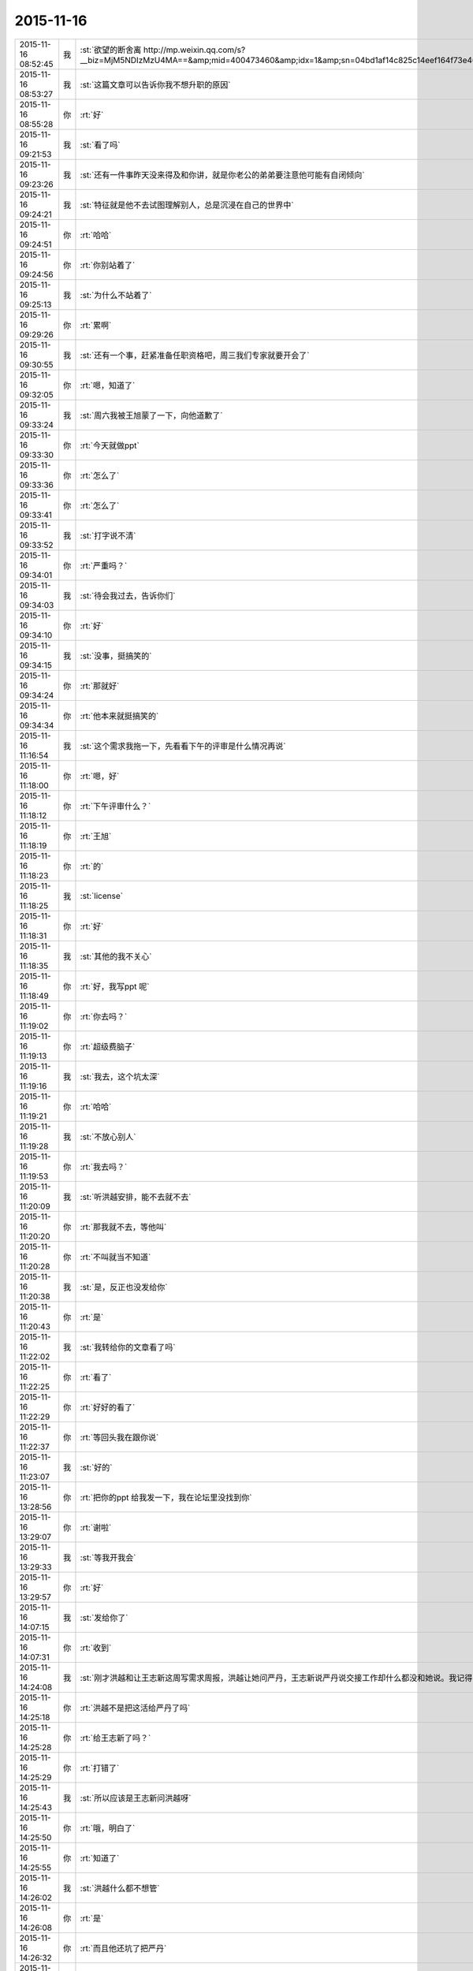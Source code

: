 2015-11-16
-------------

.. csv-table::
   :widths: 25, 1, 60

   2015-11-16 08:52:45,我,:st:`欲望的断舍离 http://mp.weixin.qq.com/s?__biz=MjM5NDIzMzU4MA==&amp;mid=400473460&amp;idx=1&amp;sn=04bd1af14c825c14eef164f73e4660dd&amp;scene=1&amp;srcid=1116aIlgnvZlhr6RDL2gd4zJ#rd`
   2015-11-16 08:53:27,我,:st:`这篇文章可以告诉你我不想升职的原因`
   2015-11-16 08:55:28,你,:rt:`好`
   2015-11-16 09:21:53,我,:st:`看了吗`
   2015-11-16 09:23:26,我,:st:`还有一件事昨天没来得及和你讲，就是你老公的弟弟要注意他可能有自闭倾向`
   2015-11-16 09:24:21,我,:st:`特征就是他不去试图理解别人，总是沉浸在自己的世界中`
   2015-11-16 09:24:51,你,:rt:`哈哈`
   2015-11-16 09:24:56,你,:rt:`你别站着了`
   2015-11-16 09:25:13,我,:st:`为什么不站着了`
   2015-11-16 09:29:26,你,:rt:`累啊`
   2015-11-16 09:30:55,我,:st:`还有一个事，赶紧准备任职资格吧，周三我们专家就要开会了`
   2015-11-16 09:32:05,你,:rt:`嗯，知道了`
   2015-11-16 09:33:24,我,:st:`周六我被王旭蒙了一下，向他道歉了`
   2015-11-16 09:33:30,你,:rt:`今天就做ppt`
   2015-11-16 09:33:36,你,:rt:`怎么了`
   2015-11-16 09:33:41,你,:rt:`怎么了`
   2015-11-16 09:33:52,我,:st:`打字说不清`
   2015-11-16 09:34:01,你,:rt:`严重吗？`
   2015-11-16 09:34:03,我,:st:`待会我过去，告诉你们`
   2015-11-16 09:34:10,你,:rt:`好`
   2015-11-16 09:34:15,我,:st:`没事，挺搞笑的`
   2015-11-16 09:34:24,你,:rt:`那就好`
   2015-11-16 09:34:34,你,:rt:`他本来就挺搞笑的`
   2015-11-16 11:16:54,我,:st:`这个需求我拖一下，先看看下午的评审是什么情况再说`
   2015-11-16 11:18:00,你,:rt:`嗯，好`
   2015-11-16 11:18:12,你,:rt:`下午评审什么？`
   2015-11-16 11:18:19,你,:rt:`王旭`
   2015-11-16 11:18:23,你,:rt:`的`
   2015-11-16 11:18:25,我,:st:`license`
   2015-11-16 11:18:31,你,:rt:`好`
   2015-11-16 11:18:35,我,:st:`其他的我不关心`
   2015-11-16 11:18:49,你,:rt:`好，我写ppt 呢`
   2015-11-16 11:19:02,你,:rt:`你去吗？`
   2015-11-16 11:19:13,你,:rt:`超级费脑子`
   2015-11-16 11:19:16,我,:st:`我去，这个坑太深`
   2015-11-16 11:19:21,你,:rt:`哈哈`
   2015-11-16 11:19:28,我,:st:`不放心别人`
   2015-11-16 11:19:53,你,:rt:`我去吗？`
   2015-11-16 11:20:09,我,:st:`听洪越安排，能不去就不去`
   2015-11-16 11:20:20,你,:rt:`那我就不去，等他叫`
   2015-11-16 11:20:28,你,:rt:`不叫就当不知道`
   2015-11-16 11:20:38,我,:st:`是，反正也没发给你`
   2015-11-16 11:20:43,你,:rt:`是`
   2015-11-16 11:22:02,我,:st:`我转给你的文章看了吗`
   2015-11-16 11:22:25,你,:rt:`看了`
   2015-11-16 11:22:29,你,:rt:`好好的看了`
   2015-11-16 11:22:37,你,:rt:`等回头我在跟你说`
   2015-11-16 11:23:07,我,:st:`好的`
   2015-11-16 13:28:56,你,:rt:`把你的ppt 给我发一下，我在论坛里没找到你`
   2015-11-16 13:29:07,你,:rt:`谢啦`
   2015-11-16 13:29:33,我,:st:`等我开我会`
   2015-11-16 13:29:57,你,:rt:`好`
   2015-11-16 14:07:15,我,:st:`发给你了`
   2015-11-16 14:07:31,你,:rt:`收到`
   2015-11-16 14:24:08,我,:st:`刚才洪越和让王志新这周写需求周报，洪越让她问严丹，王志新说严丹说交接工作却什么都没和她说。我记得当初严丹说的交接给洪越`
   2015-11-16 14:25:18,你,:rt:`洪越不是把这活给严丹了吗`
   2015-11-16 14:25:28,你,:rt:`给王志新了吗？`
   2015-11-16 14:25:29,你,:rt:`打错了`
   2015-11-16 14:25:43,我,:st:`所以应该是王志新问洪越呀`
   2015-11-16 14:25:50,你,:rt:`哦，明白了`
   2015-11-16 14:25:55,你,:rt:`知道了`
   2015-11-16 14:26:02,我,:st:`洪越什么都不想管`
   2015-11-16 14:26:08,你,:rt:`是`
   2015-11-16 14:26:32,你,:rt:`而且他还坑了把严丹`
   2015-11-16 14:26:37,我,:st:`上周吃饭的时候严丹就说了，和王志新交接非常费劲，手把手教都不会`
   2015-11-16 14:26:57,你,:rt:`跟你说的？`
   2015-11-16 14:27:03,我,:st:`对呀`
   2015-11-16 14:27:28,我,:st:`严丹还说不喜欢王志新，我告诉过你`
   2015-11-16 14:27:30,你,:rt:`来的时间也短`
   2015-11-16 14:27:35,你,:rt:`我知道`
   2015-11-16 14:27:44,你,:rt:`她也没手把手的教吧`
   2015-11-16 14:27:53,你,:rt:`你算手把手的教我吗？`
   2015-11-16 14:28:03,我,:st:`不能和我比`
   2015-11-16 14:28:31,我,:st:`咱俩是什么关系，他们是什么关系`
   2015-11-16 14:28:35,我,:st:`能一样吗`
   2015-11-16 14:28:36,你,:rt:`哈哈`
   2015-11-16 14:28:39,你,:rt:`不一样`
   2015-11-16 14:30:34,你,:rt:`Ppt我写的差不多了`
   2015-11-16 14:30:38,你,:rt:`累死我了`
   2015-11-16 14:31:42,我,:st:`写的真快`
   2015-11-16 14:32:56,我,:st:`周五的日志怎么没写团队活动，可以写的时间长点`
   2015-11-16 14:33:26,你,:rt:`哦`
   2015-11-16 14:33:29,你,:rt:`那我改改`
   2015-11-16 16:21:07,你,:rt:`还没完？`
   2015-11-16 17:24:09,你,:rt:`何以不理我`
   2015-11-16 17:30:52,我,:st:`太忙了`
   2015-11-16 17:31:04,我,:st:`license是大坑`
   2015-11-16 17:31:28,我,:st:`回来给你发会议纪要你就知道了，居多问题`
   2015-11-16 17:31:33,我,:st:`巨多`
   2015-11-16 17:31:46,你,:rt:`刚才洪越过来说没叫我去，他把我忘了`
   2015-11-16 17:31:59,你,:rt:`他怎么不在虚伪点`
   2015-11-16 17:32:07,你,:rt:`真想打他一顿`
   2015-11-16 17:32:31,我,:st:`这样最好`
   2015-11-16 17:32:34,你,:rt:`王洪越=王八蛋`
   2015-11-16 17:32:42,我,:st:`这个需求你千万别写`
   2015-11-16 17:32:57,你,:rt:`他让我写我也不写`
   2015-11-16 17:33:06,你,:rt:`评审都没叫我`
   2015-11-16 17:33:53,我,:st:`他原来以为这个需求很简单，想让王志新写。没想到我们提出来这么多问题`
   2015-11-16 17:34:06,你,:rt:`切`
   2015-11-16 17:34:14,你,:rt:`你们做吗？`
   2015-11-16 17:35:06,我,:st:`肯定得做，但是要尽量砍需求。所以才会给洪越提出一堆问题`
   2015-11-16 17:36:03,你,:rt:`哦，好吧`
   2015-11-16 17:39:32,我,:st:`忙死我了，明天还得参加武总的会`
   2015-11-16 17:39:58,你,:rt:`你忙吧，我没事`
   2015-11-16 18:05:14,我,:st:`你几点走`
   2015-11-16 18:05:29,我,:st:`我明天早上来再写`
   2015-11-16 18:05:36,我,:st:`现在有空`
   2015-11-16 18:05:40,你,:rt:`我住宿舍`
   2015-11-16 18:05:43,我,:st:`啊`
   2015-11-16 18:05:46,我,:st:`为什么`
   2015-11-16 18:05:47,你,:rt:`写什么`
   2015-11-16 18:05:54,你,:rt:`我对象出差了`
   2015-11-16 18:05:58,我,:st:`明天汇报`
   2015-11-16 18:06:05,我,:st:`怎么又走了`
   2015-11-16 18:06:30,你,:rt:`哦，就是又走了，我有什么办法`
   2015-11-16 18:10:16,我,:st:`唉`
   2015-11-16 18:10:34,我,:st:`出差挣钱多吗？`
   2015-11-16 18:27:01,你,:rt:`不多`
   2015-11-16 18:29:53,我,:st:`唉`
   2015-11-16 18:41:48,我,:st:`你看看我给你转的今天的评审和洪越去问现场的问题`
   2015-11-16 19:42:16,我,:st:`你几点回去？`
   2015-11-16 19:42:28,我,:st:`又剩下你一个人了`
   2015-11-16 19:42:37,你,:rt:`不知道`
   2015-11-16 19:45:33,我,:st:`早点回去，我陪你`
   2015-11-16 19:46:01,你,:rt:`哦`
   2015-11-16 19:46:57,我,:st:`早点回去吧`
   2015-11-16 19:47:23,你,:rt:`我说了哦`
   2015-11-16 19:47:29,你,:rt:`你怎么还说一遍`
   2015-11-16 19:47:51,我,:st:`哦的意义太不明显了`
   2015-11-16 19:48:34,你,:rt:`啥`
   2015-11-16 19:49:26,我,:st:`没事，逗你开心呢`
   2015-11-16 19:49:41,你,:rt:`哦`
   2015-11-16 19:50:00,我,:st:`早上你们后来又调侃王旭了吗`
   2015-11-16 19:50:07,你,:rt:`没有`
   2015-11-16 19:50:42,我,:st:`难得这么好的复仇机会不用`
   2015-11-16 19:51:14,你,:rt:`我跟他没仇，我挺喜欢他的`
   2015-11-16 19:51:24,你,:rt:`真实一点，能抓得住`
   2015-11-16 19:58:10,我,:st:`好的`
   2015-11-16 20:05:35,我,:st:`PPT写完了吗`
   2015-11-16 20:12:08,你,:rt:`嗯，就当是写完了`
   2015-11-16 20:12:26,我,:st:`你发给我吧，我看看`
   2015-11-16 20:12:54,我,:st:`等周四或者下周再和你面谈`
   2015-11-16 20:13:12,你,:rt:`好`
   2015-11-16 20:15:01,我,:st:`会议纪要看了吗`
   2015-11-16 20:17:45,我,:st:`今天的会是开过的最长的需求会了`
   2015-11-16 20:18:25,我,:st:`要不是担心他把活推给你，我都想叫你去看看洪越的表现`
   2015-11-16 20:21:10,你,:rt:`可以想象`
   2015-11-16 20:21:45,我,:st:`刚开始他还信心满满，以为这个没什么事情`
   2015-11-16 20:21:53,你,:rt:`哈哈`
   2015-11-16 20:22:07,你,:rt:`倍儿得瑟`
   2015-11-16 20:22:14,我,:st:`我开始没有说话，等别人都没问题了才说`
   2015-11-16 20:22:17,你,:rt:`终于可以撇开我了`
   2015-11-16 20:23:07,我,:st:`之前他问过我几次有没有问题，我说待会再说，他以为我没问题`
   2015-11-16 20:23:17,我,:st:`没想到一下问了一堆`
   2015-11-16 20:24:11,你,:rt:`哈哈`
   2015-11-16 20:24:17,我,:st:`最后就是“你们随便问，反正我去问用户，可以了吧”`
   2015-11-16 20:24:18,你,:rt:`然后呢`
   2015-11-16 20:24:21,你,:rt:`我特想看看`
   2015-11-16 20:24:27,你,:rt:`哇塞`
   2015-11-16 20:24:59,你,:rt:`他就开始耍无赖，一点羞耻心都没有`
   2015-11-16 20:25:09,我,:st:`最后结果就是他发的邮件`
   2015-11-16 20:25:47,我,:st:`那意思就是“你们让我问的我都问了，用户不说我也没办法”`
   2015-11-16 20:26:16,你,:rt:`哈哈`
   2015-11-16 20:26:22,我,:st:`你看了他在行销部月会的讲课了吗`
   2015-11-16 20:26:43,你,:rt:`你说李总看到他那个邮件17个问题，心里怎么想`
   2015-11-16 20:26:44,你,:rt:`哈哈`
   2015-11-16 20:26:55,你,:rt:`没有，找不到`
   2015-11-16 20:27:20,我,:st:`太可惜了，我明天给你吧`
   2015-11-16 20:27:36,你,:rt:`好`
   2015-11-16 20:27:44,你,:rt:`可惜什么`
   2015-11-16 20:27:55,我,:st:`他还把这个需求当成例子给人家讲`
   2015-11-16 20:28:19,我,:st:`说自己如何去挖掘用户需求`
   2015-11-16 20:28:31,你,:rt:`有意思s`
   2015-11-16 20:29:14,你,:rt:`宿舍很暖和`
   2015-11-16 20:29:19,我,:st:`今天估计把他打击的够呛`
   2015-11-16 20:29:28,我,:st:`好的`
   2015-11-16 20:29:32,你,:rt:`哈哈，让他不知死活`
   2015-11-16 20:29:47,你,:rt:`竟敢跟老王挑衅`
   2015-11-16 20:30:13,我,:st:`主要今天我麻痹他了`
   2015-11-16 20:30:46,我,:st:`原来开会我是有一个错说一个错`
   2015-11-16 20:30:59,你,:rt:`哈哈，太逗了`
   2015-11-16 20:31:09,我,:st:`这次是让他都说完了才说`
   2015-11-16 20:32:08,你,:rt:`现在想想，他做的不充分的地在哪，是细节没有定吗？`
   2015-11-16 20:32:27,我,:st:`不是，是没有模型`
   2015-11-16 20:32:30,你,:rt:`你看，这就是你去了，如果你不去，没准他就混过去了`
   2015-11-16 20:32:41,我,:st:`是`
   2015-11-16 20:32:53,你,:rt:`然后把事都堆到软件需求这边`
   2015-11-16 20:33:01,我,:st:`对`
   2015-11-16 20:33:09,你,:rt:`反正早晚这点事`
   2015-11-16 20:33:25,你,:rt:`度谁都没啥标准`
   2015-11-16 20:33:35,我,:st:`这次还不一样`
   2015-11-16 20:33:36,你,:rt:`我都发现很多次了，`
   2015-11-16 20:33:49,我,:st:`这次需要和用户确认的很多`
   2015-11-16 20:33:55,你,:rt:`是`
   2015-11-16 20:34:10,你,:rt:`就上次hadoop 认证的事`
   2015-11-16 20:34:18,你,:rt:`他用户说明书都没改`
   2015-11-16 20:34:29,你,:rt:`反正也没人看他那份文档`
   2015-11-16 20:34:35,你,:rt:`改不改也没啥事`
   2015-11-16 20:34:43,我,:st:`是`
   2015-11-16 20:34:44,你,:rt:`今天是他讲的吧`
   2015-11-16 20:34:48,我,:st:`是`
   2015-11-16 20:34:58,你,:rt:`让他美`
   2015-11-16 20:35:10,我,:st:`后面一个王志新讲的我都没听`
   2015-11-16 20:35:29,你,:rt:`不知道天高地厚，他要是跟你处好了，他可以省多少事`
   2015-11-16 20:35:45,你,:rt:`唉，总有这种人`
   2015-11-16 20:35:48,我,:st:`关键不是我`
   2015-11-16 20:35:56,我,:st:`是他对你不好`
   2015-11-16 20:36:09,你,:rt:`是吗？`
   2015-11-16 20:36:17,我,:st:`对呀`
   2015-11-16 20:36:26,你,:rt:`他后来回来一次，`
   2015-11-16 20:37:03,你,:rt:`你说，他就是故意不让我插手这事是不`
   2015-11-16 20:37:08,你,:rt:`他是故意的吧`
   2015-11-16 20:37:18,我,:st:`是`
   2015-11-16 20:37:33,你,:rt:`可是我有个问题`
   2015-11-16 20:37:42,我,:st:`只是没想到我将计就计`
   2015-11-16 20:37:51,你,:rt:`评审的邮件是耿燕发的啊，`
   2015-11-16 20:38:15,你,:rt:`你这招太狠了，这只是用户的，软件的他才头疼呢`
   2015-11-16 20:38:24,你,:rt:`赞一个`
   2015-11-16 20:38:48,我,:st:`你的问题是什么`
   2015-11-16 20:39:02,你,:rt:`以前耿燕会加上我的`
   2015-11-16 20:39:18,你,:rt:`这次是洪越让她不加的吗？`
   2015-11-16 20:39:34,我,:st:`每次都是耿燕问的`
   2015-11-16 20:39:45,你,:rt:`哦，那就好，`
   2015-11-16 20:40:03,我,:st:`以前是我说加你，也有他说的时候`
   2015-11-16 20:40:21,你,:rt:`不是我的问题，是究竟他为什么不加我的问题`
   2015-11-16 20:40:24,我,:st:`这次我俩都没说`
   2015-11-16 20:40:31,你,:rt:`嗯，那就好`
   2015-11-16 20:40:43,我,:st:`你担心什么`
   2015-11-16 20:40:47,你,:rt:`我就是在想耿燕为什么这么做`
   2015-11-16 20:41:05,我,:st:`这个和耿燕无关`
   2015-11-16 20:41:13,你,:rt:`我在想你曾经说过要耿燕，`
   2015-11-16 20:41:22,你,:rt:`她是什么态度`
   2015-11-16 20:41:24,我,:st:`每次都是问leader`
   2015-11-16 20:41:31,你,:rt:`嗯，那就好`
   2015-11-16 20:41:32,我,:st:`她不知道`
   2015-11-16 20:41:37,你,:rt:`那是我想多了`
   2015-11-16 20:41:40,你,:rt:`知道了`
   2015-11-16 20:41:43,我,:st:`我是和老杨说的`
   2015-11-16 20:41:44,你,:rt:`那就没事`
   2015-11-16 20:41:59,你,:rt:`我知道了，`
   2015-11-16 20:42:02,你,:rt:`没事`
   2015-11-16 20:42:18,我,:st:`现在耿燕是单独一组，也是组长了`
   2015-11-16 20:42:41,你,:rt:`无所谓`
   2015-11-16 20:43:00,你,:rt:`只要她没站队就好`
   2015-11-16 20:43:05,我,:st:`理论上人家和我是一级的`
   2015-11-16 20:43:10,你,:rt:`嗯，`
   2015-11-16 20:43:17,你,:rt:`直到，你已经说过一次了`
   2015-11-16 20:43:20,你,:rt:`亲`
   2015-11-16 20:43:40,我,:st:`我快到家了`
   2015-11-16 20:43:45,你,:rt:`你今天为什么派我去啊`
   2015-11-16 20:43:48,你,:rt:`明天`
   2015-11-16 20:43:53,你,:rt:`的会`
   2015-11-16 20:44:02,你,:rt:`因为我是捧场王啊`
   2015-11-16 20:44:09,我,:st:`躲事呀`
   2015-11-16 20:44:28,我,:st:`再说去玩玩有什么不好`
   2015-11-16 20:44:35,你,:rt:`嗯，好吧`
   2015-11-16 20:44:54,你,:rt:`你到家了要做饭？`
   2015-11-16 20:45:02,你,:rt:`几点有空`
   2015-11-16 20:45:04,我,:st:`我明天下午有会，不然就和你一起去了`
   2015-11-16 20:45:11,我,:st:`看你`
   2015-11-16 20:45:15,你,:rt:`我先去洗漱`
   2015-11-16 20:45:23,我,:st:`15分钟`
   2015-11-16 20:45:34,你,:rt:`这么快？`
   2015-11-16 20:45:39,你,:rt:`你去忙吧，`
   2015-11-16 20:45:51,我,:st:`怕你着急`
   2015-11-16 20:45:55,你,:rt:`我那个ppt写的是一方面`
   2015-11-16 20:45:58,我,:st:`我可以快点`
   2015-11-16 20:46:02,你,:rt:`还有说的呢`
   2015-11-16 20:46:13,你,:rt:`不用，我去洗漱，给我老公打电话`
   2015-11-16 20:46:22,我,:st:`所以我要面谈`
   2015-11-16 20:46:23,你,:rt:`你别着急，忙你的吧`
   2015-11-16 20:46:30,你,:rt:`哦，好`
   2015-11-16 20:46:33,我,:st:`好的，我等你`
   2015-11-16 21:32:18,你,:rt:`吃晚饭了吗？`
   2015-11-16 21:34:54,我,:st:`吃完了`
   2015-11-16 21:36:00,我,:st:`你呢`
   2015-11-16 21:36:34,你,:rt:`我六点的时候就吃过了`
   2015-11-16 21:37:09,我,:st:`我是想问你收拾完了吗`
   2015-11-16 21:37:17,你,:rt:`收拾完了`
   2015-11-16 21:37:30,我,:st:`宿舍还有别人吗`
   2015-11-16 21:38:03,你,:rt:`有一个`
   2015-11-16 21:38:44,我,:st:`还好，不然还不如回家呢`
   2015-11-16 21:39:23,你,:rt:`我不喜欢那个女生`
   2015-11-16 21:39:29,你,:rt:`也不讨厌，`
   2015-11-16 21:39:48,你,:rt:`可是她现在在宿舍做饭呢，白水煮鸡翅，味道特别恶心`
   2015-11-16 21:40:29,你,:rt:`明天我得回家`
   2015-11-16 21:40:52,我,:st:`还是回家吧，哪都不如家里舒服`
   2015-11-16 21:41:01,我,:st:`你回家我一直陪着你`
   2015-11-16 21:41:07,我,:st:`陪到你睡觉`
   2015-11-16 21:41:20,你,:rt:`当然了，我家那床超级舒服`
   2015-11-16 21:42:05,我,:st:`你累了吗`
   2015-11-16 21:42:10,你,:rt:`我也想回家`
   2015-11-16 21:42:20,你,:rt:`还行，困了就告诉你`
   2015-11-16 21:42:26,我,:st:`好的`
   2015-11-16 21:42:52,我,:st:`说说今天给你看的那篇文章吧，你不是说有好多想和我说的`
   2015-11-16 21:43:00,你,:rt:`好啊好啊`
   2015-11-16 21:43:11,你,:rt:`那篇文章写的真好`
   2015-11-16 21:43:31,你,:rt:`你是第四个阶段的吗？`
   2015-11-16 21:43:40,你,:rt:`我是第一个阶段的`
   2015-11-16 21:43:50,你,:rt:`快乐不重要，痛苦也不重要`
   2015-11-16 21:43:53,你,:rt:`哈哈`
   2015-11-16 21:43:54,我,:st:`我还不是`
   2015-11-16 21:43:56,你,:rt:`说你吧`
   2015-11-16 21:44:00,你,:rt:`我想听`
   2015-11-16 21:44:06,我,:st:`正在争取到第四阶段`
   2015-11-16 21:44:46,你,:rt:`哦`
   2015-11-16 21:44:52,我,:st:`你想听什么`
   2015-11-16 21:45:06,你,:rt:`就想听你怎么慢慢的过来的`
   2015-11-16 21:45:11,我,:st:`我现在可以理解第四阶段的状态`
   2015-11-16 21:45:17,你,:rt:`别告诉我你生下来就这样`
   2015-11-16 21:45:27,我,:st:`前两个阶段我自己都不是很清楚`
   2015-11-16 21:45:46,你,:rt:`比如最简单的，怎么去摆脱欲望对你的控制`
   2015-11-16 21:45:54,你,:rt:`我记得我问过你`
   2015-11-16 21:46:03,我,:st:`就是专注`
   2015-11-16 21:46:19,我,:st:`一开始我也是什么都想要`
   2015-11-16 21:46:28,你,:rt:`人对欲望渴望也算是本质`
   2015-11-16 21:46:31,你,:rt:`吧`
   2015-11-16 21:46:37,你,:rt:`然后呢`
   2015-11-16 21:46:39,我,:st:`你没发现我是一个特别注意细节的人吗`
   2015-11-16 21:46:52,你,:rt:`发现啦，早就发现了`
   2015-11-16 21:47:00,我,:st:`其实就是欲望太多`
   2015-11-16 21:47:11,我,:st:`想所有的事情都做好`
   2015-11-16 21:47:19,我,:st:`想做好就是欲望`
   2015-11-16 21:47:35,你,:rt:`哦`
   2015-11-16 21:47:44,你,:rt:`这当然算`
   2015-11-16 21:47:58,我,:st:`我在大学时，是唯一一个到大三了还叠被的男生`
   2015-11-16 21:48:08,你,:rt:`哈哈`
   2015-11-16 21:48:33,我,:st:`后来觉得这样不好，就反着做`
   2015-11-16 21:48:42,你,:rt:`然后呢`
   2015-11-16 21:48:43,我,:st:`让自己慢慢习惯相反的状态`
   2015-11-16 21:48:49,你,:rt:`啊？`
   2015-11-16 21:48:56,你,:rt:`为什么不好`
   2015-11-16 21:49:01,我,:st:`然后就不会纠结这么多细节了`
   2015-11-16 21:49:12,你,:rt:`是你想摆脱自己这个想好的习惯吗？`
   2015-11-16 21:49:16,你,:rt:`哦`
   2015-11-16 21:49:25,你,:rt:`明白了，可以理解`
   2015-11-16 21:49:36,我,:st:`对某些东西的执着应该是一种病态`
   2015-11-16 21:49:47,我,:st:`就是人们常说的放不下`
   2015-11-16 21:50:01,我,:st:`其实人生里面有很多需要放下的`
   2015-11-16 21:50:03,你,:rt:`哦，是`
   2015-11-16 21:50:10,你,:rt:`对`
   2015-11-16 21:50:26,我,:st:`重要的是你必须知道你最不能放下的是什么`
   2015-11-16 21:50:29,你,:rt:`可是有些事真的放不下`
   2015-11-16 21:50:56,我,:st:`当你开始放下其他的时候，你的境界就开始提升了`
   2015-11-16 21:51:03,你,:rt:`然后有取舍的选择放下吗？`
   2015-11-16 21:51:18,我,:st:`我是到第二层和第三层之间的时候开始醒悟的`
   2015-11-16 21:51:27,你,:rt:`是`
   2015-11-16 21:51:31,你,:rt:`真的`
   2015-11-16 21:51:59,你,:rt:`这种放下真的很难做到`
   2015-11-16 21:52:12,你,:rt:`你做的时候痛苦吗？`
   2015-11-16 21:52:18,我,:st:`第二层是你知道最重要的是什么，然后在上面进行投入，但是还不能放下其他的`
   2015-11-16 21:52:55,我,:st:`第三层是其他对你的影响已经开始减小，你开始专注于重要的`
   2015-11-16 21:53:44,我,:st:`第四层就是完全领悟对你来说最重要的东西，此时其他的已经没有意义了`
   2015-11-16 21:53:45,你,:rt:`哦`
   2015-11-16 21:54:02,我,:st:`做的时候是非常痛苦的`
   2015-11-16 21:54:15,你,:rt:`那你一直专注的是什么`
   2015-11-16 21:54:22,你,:rt:`能告诉我吗？`
   2015-11-16 21:54:25,我,:st:`而且不仅仅是痛苦，还有别扭`
   2015-11-16 21:54:38,你,:rt:`还是挺痛苦的`
   2015-11-16 21:54:41,我,:st:`我告诉过你，我的家庭，或者说我的孩子`
   2015-11-16 21:54:53,你,:rt:`这种感觉我今天晚上就经历过`
   2015-11-16 21:55:06,我,:st:`说说`
   2015-11-16 21:55:19,你,:rt:`是`
   2015-11-16 21:55:26,你,:rt:`我知道了`
   2015-11-16 21:56:05,你,:rt:`你说过你没去阿里华为，也有他的原因`
   2015-11-16 21:56:08,你,:rt:`好吧`
   2015-11-16 21:56:47,你,:rt:`你们走的时候我正在本上写东西`
   2015-11-16 21:57:07,你,:rt:`我想知道，我为什么总是放不下我对洪越的恨，`
   2015-11-16 21:57:16,你,:rt:`他就跟我的心魔一样，`
   2015-11-16 21:57:22,你,:rt:`我特别恨我自己，`
   2015-11-16 21:57:23,我,:st:`继续`
   2015-11-16 21:58:17,你,:rt:`我在心里一直告诉自己，不用去管它，不用理它等等之类的，可是我依然恨他`
   2015-11-16 21:58:28,你,:rt:`依然特别讨厌他`
   2015-11-16 21:58:35,你,:rt:`超级恨他`
   2015-11-16 21:59:23,我,:st:`那是因为你还没有放下`
   2015-11-16 21:59:28,你,:rt:`不管你怎么开导我，甚至帮着我打压他，甚至其他的，可能现在已经不是他的问题，而是我的`
   2015-11-16 21:59:31,你,:rt:`是`
   2015-11-16 21:59:38,你,:rt:`这就是我的心魔`
   2015-11-16 21:59:58,你,:rt:`我今天晚上在写东西，让自己放下，放下`
   2015-11-16 22:00:14,你,:rt:`正好契合今天的议题是吧`
   2015-11-16 22:00:19,我,:st:`是`
   2015-11-16 22:00:27,你,:rt:`所以我想问你，你怎么做到`
   2015-11-16 22:00:32,你,:rt:`怎么修炼的`
   2015-11-16 22:00:48,我,:st:`这里面涉及到的东西比较多`
   2015-11-16 22:01:09,我,:st:`首先就是依靠理性去找到最重要的东西`
   2015-11-16 22:01:24,我,:st:`然后就是看看哪些可以放弃`
   2015-11-16 22:01:31,我,:st:`从最简单的入手`
   2015-11-16 22:01:43,你,:rt:`不理解`
   2015-11-16 22:01:47,我,:st:`比如我以前是很讲究吃的`
   2015-11-16 22:01:52,你,:rt:`嗯`
   2015-11-16 22:02:07,我,:st:`平时自己一个人也要做饭`
   2015-11-16 22:02:14,你,:rt:`嗯`
   2015-11-16 22:02:16,我,:st:`会花时间`
   2015-11-16 22:02:28,我,:st:`后来我要学计算机`
   2015-11-16 22:02:44,我,:st:`就希望能省时间`
   2015-11-16 22:02:45,你,:rt:`没时间做饭了`
   2015-11-16 22:02:58,你,:rt:`嗯，你就放弃了对吃的讲究`
   2015-11-16 22:03:05,我,:st:`对`
   2015-11-16 22:03:18,我,:st:`一开始只是弄简单的菜`
   2015-11-16 22:03:26,我,:st:`后来就是方便面`
   2015-11-16 22:03:30,你,:rt:`等我一下，你先写着`
   2015-11-16 22:03:37,我,:st:`再后来就是微波炉`
   2015-11-16 22:04:00,我,:st:`后面就是面包之类的可以边吃边玩的`
   2015-11-16 22:04:42,我,:st:`这个是我刻意去做的，结果发现自己对吃的依赖就没有那么高了`
   2015-11-16 22:05:01,我,:st:`但是我发现自己本身并没有降低对吃的品位`
   2015-11-16 22:06:44,我,:st:`而是降低了自己对吃的欲望，就是吃好吃差都可以，吃的好我可以非常享受食物给我带来的快乐，吃不好也不会让我感到沮丧、烦躁或者愤怒`
   2015-11-16 22:09:00,你,:rt:`哦`
   2015-11-16 22:09:21,你,:rt:`是吧，我没有过你那种体验`
   2015-11-16 22:10:28,你,:rt:`还在吗？`
   2015-11-16 22:11:25,我,:st:`在`
   2015-11-16 22:11:33,你,:rt:`那你就是为了更主要的放弃了必要的`
   2015-11-16 22:11:44,我,:st:`差不多`
   2015-11-16 22:12:00,你,:rt:`这种放弃有点被动，更像选择`
   2015-11-16 22:12:06,我,:st:`后面是主动放弃的`
   2015-11-16 22:12:13,你,:rt:`仅在吃和计算机`
   2015-11-16 22:12:20,我,:st:`不是`
   2015-11-16 22:12:24,我,:st:`很多方面`
   2015-11-16 22:12:27,你,:rt:`那也是先被动放弃`
   2015-11-16 22:12:31,你,:rt:`不是`
   2015-11-16 22:12:46,我,:st:`也不全是被动放弃`
   2015-11-16 22:12:50,你,:rt:`我想知道你是怎么做的，因为我一直做不到`
   2015-11-16 22:12:56,我,:st:`这和我的境界有关`
   2015-11-16 22:13:07,我,:st:`开始被动放弃的都是比较简单的`
   2015-11-16 22:13:29,我,:st:`后来认知提高了，就开始主动放弃一些比较难的`
   2015-11-16 22:13:38,我,:st:`比如说金钱`
   2015-11-16 22:13:44,你,:rt:`被动放弃根本不会达到修炼的目的`
   2015-11-16 22:13:53,我,:st:`你说对了`
   2015-11-16 22:14:07,我,:st:`而且被动放弃有时候会导致痛苦`
   2015-11-16 22:14:18,你,:rt:`比如说由于某件事耽误我想到洪越，而不想了，其实根本不是放下`
   2015-11-16 22:14:20,我,:st:`会让你更关注放弃的东西`
   2015-11-16 22:14:25,你,:rt:`是`
   2015-11-16 22:14:28,你,:rt:`对的`
   2015-11-16 22:15:00,我,:st:`所以最主要的是你要有更重要的事情`
   2015-11-16 22:15:10,你,:rt:`是`
   2015-11-16 22:15:15,我,:st:`举个例子`
   2015-11-16 22:15:20,你,:rt:`嗯`
   2015-11-16 22:16:14,我,:st:`你和你对象谈恋爱的时候，你是不是想不起别的事情了，即使有不顺心的事情，只要想起你们两个在一起的时候就会很容易忘记`
   2015-11-16 22:16:53,你,:rt:`是`
   2015-11-16 22:16:58,我,:st:`特别是你们两个两地分居，在能够见面的前几天更是如此`
   2015-11-16 22:17:11,你,:rt:`是`
   2015-11-16 22:17:27,你,:rt:`你用电脑呢吗？`
   2015-11-16 22:17:32,我,:st:`是`
   2015-11-16 22:17:39,我,:st:`这样打字快一点`
   2015-11-16 22:17:43,你,:rt:`继续吧`
   2015-11-16 22:18:07,我,:st:`所以说重要的不是放下，而是你要有更重要的事情`
   2015-11-16 22:18:18,我,:st:`对你来说意义更大的事情`
   2015-11-16 22:18:24,你,:rt:`哦`
   2015-11-16 22:18:38,我,:st:`你们谈恋爱的时候，意义最大的就是在一起`
   2015-11-16 22:18:59,我,:st:`所以你会放下很多东西`
   2015-11-16 22:19:08,你,:rt:`是`
   2015-11-16 22:19:34,你,:rt:`那重要的事情是一直变化的吗？`
   2015-11-16 22:19:39,你,:rt:`随着时间`
   2015-11-16 22:19:45,你,:rt:`空间`
   2015-11-16 22:19:49,我,:st:`会有一定的变化`
   2015-11-16 22:19:51,你,:rt:`经历等等`
   2015-11-16 22:20:05,我,:st:`特别是人的认知比较低的时候`
   2015-11-16 22:20:12,我,:st:`比如在第一层次`
   2015-11-16 22:20:17,你,:rt:`会一直变化`
   2015-11-16 22:20:18,我,:st:`人的欲望很多`
   2015-11-16 22:20:37,我,:st:`那么对他来说重要的事情就会老变化`
   2015-11-16 22:20:45,你,:rt:`明白了`
   2015-11-16 22:20:56,我,:st:`但是到第四层次就基本不变了`
   2015-11-16 22:21:30,你,:rt:`其实是有很多不重要的事情他自己看重要了`
   2015-11-16 22:21:38,我,:st:`对了`
   2015-11-16 22:22:07,你,:rt:`他看重得越多证明欲望越多`
   2015-11-16 22:22:17,你,:rt:`越容易迷失`
   2015-11-16 22:22:24,我,:st:`是`
   2015-11-16 22:22:34,你,:rt:`也越容易击破`
   2015-11-16 22:22:41,你,:rt:`太容易收买了`
   2015-11-16 22:22:43,我,:st:`对`
   2015-11-16 22:22:49,你,:rt:`没有原则`
   2015-11-16 22:22:59,我,:st:`对`
   2015-11-16 22:23:05,我,:st:`你现在放不下洪越是因为你还没有找到更重要的事情`
   2015-11-16 22:23:25,你,:rt:`是`
   2015-11-16 22:23:30,你,:rt:`没事闲的`
   2015-11-16 22:23:35,我,:st:`假定现在你和你对象在热恋`
   2015-11-16 22:23:42,你,:rt:`明白了`
   2015-11-16 22:23:53,我,:st:`你根本就不会理他的`
   2015-11-16 22:24:09,你,:rt:`活着我把工作看得太重要了`
   2015-11-16 22:24:23,你,:rt:`忽略别的了`
   2015-11-16 22:24:34,我,:st:`不是`
   2015-11-16 22:25:01,我,:st:`如果你看重工作，你应该是关注工作的效果，而不是洪越的反应`
   2015-11-16 22:25:14,你,:rt:`是`
   2015-11-16 22:25:42,我,:st:`我认为是你生活中有点太平淡了`
   2015-11-16 22:26:03,你,:rt:`啊？我生活还平淡啊`
   2015-11-16 22:26:14,我,:st:`是`
   2015-11-16 22:26:27,你,:rt:`你指什么？`
   2015-11-16 22:26:33,我,:st:`还是刚才的例子`
   2015-11-16 22:26:40,你,:rt:`好`
   2015-11-16 22:26:48,你,:rt:`你说我跟我对象吗？`
   2015-11-16 22:26:55,我,:st:`如果现在你和你对象热恋，你会在意洪越吗`
   2015-11-16 22:27:10,你,:rt:`我觉得会，真的`
   2015-11-16 22:27:24,我,:st:`也可以举我现在的例子`
   2015-11-16 22:27:41,我,:st:`我现在更在意你`
   2015-11-16 22:27:51,你,:rt:`嗯，`
   2015-11-16 22:28:04,我,:st:`如果他不牵扯到你我才不会在意他`
   2015-11-16 22:28:12,你,:rt:`是`
   2015-11-16 22:28:54,你,:rt:`我觉得现在我的家庭，我爸妈，我姐等，都不会让我分心，相对来说他们出状况的可能性不高`
   2015-11-16 22:29:29,你,:rt:`但是你跟杨丽颖的关系会让我分心，其他的没有`
   2015-11-16 22:29:53,我,:st:`这些都不是`
   2015-11-16 22:30:31,你,:rt:`你记得我那次看到评审的时候你跟杨丽颖发微信的事吗？`
   2015-11-16 22:30:37,我,:st:`记得`
   2015-11-16 22:30:42,我,:st:`你接着说`
   2015-11-16 22:30:58,你,:rt:`我现在回想起来，当时评审的啥，洪越干什么了我都忘了`
   2015-11-16 22:31:09,你,:rt:`我只记得你跟她发微信了，`
   2015-11-16 22:31:12,我,:st:`可以作为一个例子`
   2015-11-16 22:31:28,你,:rt:`而且那段时间的事都忘了，就记得这一件`
   2015-11-16 22:31:44,我,:st:`但是这个和你与你对象的那个例子性质不一样`
   2015-11-16 22:32:00,你,:rt:`你接着说`
   2015-11-16 22:32:02,我,:st:`我来给你解释一下吧`
   2015-11-16 22:32:08,你,:rt:`可能我没领会到`
   2015-11-16 22:32:15,你,:rt:`好`
   2015-11-16 22:32:38,我,:st:`你知道戏剧分喜剧和悲剧两种`
   2015-11-16 22:32:47,你,:rt:`嗯`
   2015-11-16 22:33:02,我,:st:`心理学上已经证明，悲剧更容易让人专注`
   2015-11-16 22:33:22,我,:st:`也就是说人们更容易被悲剧打动`
   2015-11-16 22:33:38,你,:rt:`你接着说`
   2015-11-16 22:33:40,我,:st:`所以各种文学作品悲剧比喜剧多`
   2015-11-16 22:33:48,你,:rt:`好像有点知道你要说什么了`
   2015-11-16 22:33:51,我,:st:`而且喜剧比悲剧难`
   2015-11-16 22:34:03,我,:st:`你和你对象是喜剧，我和杨丽莹是悲剧`
   2015-11-16 22:34:09,我,:st:`明白了吗`
   2015-11-16 22:34:15,你,:rt:`嗯，明白了`
   2015-11-16 22:34:32,我,:st:`你现在缺的是喜剧`
   2015-11-16 22:34:41,我,:st:`人不能老生活在悲剧中`
   2015-11-16 22:34:47,你,:rt:`啊，`
   2015-11-16 22:34:55,你,:rt:`明白了`
   2015-11-16 22:35:03,我,:st:`你说的分心其实是悲剧的一种表现`
   2015-11-16 22:35:17,我,:st:`只是程度不同，性质类似`
   2015-11-16 22:35:31,你,:rt:`而这种表现不但不会解决问题，反而会更糟`
   2015-11-16 22:35:37,我,:st:`没错`
   2015-11-16 22:36:02,你,:rt:`那你已经给了我另一个问题的答案`
   2015-11-16 22:36:11,我,:st:`说说`
   2015-11-16 22:36:34,你,:rt:`我刚才想问你，我另一个心魔就是你跟杨丽颖的关系`
   2015-11-16 22:36:44,你,:rt:`我也是一直放不下`
   2015-11-16 22:36:48,我,:st:`嗯`
   2015-11-16 22:37:20,你,:rt:`如果说这个心魔让我从洪越那边分了心，可我还是陷入另一个心魔`
   2015-11-16 22:37:31,你,:rt:`这环环相扣，何时了`
   2015-11-16 22:37:37,我,:st:`对呀`
   2015-11-16 22:37:40,你,:rt:`不过你刚才已经说了`
   2015-11-16 22:38:08,你,:rt:`要找喜剧分心，这样就能到头了`
   2015-11-16 22:38:18,你,:rt:`可是哪有喜剧啊，没有`
   2015-11-16 22:38:22,我,:st:`有`
   2015-11-16 22:38:38,我,:st:`你和你对象不就是一个例子吗`
   2015-11-16 22:38:39,你,:rt:`比如，我的成长`
   2015-11-16 22:38:51,你,:rt:`啊？我跟他怎么了`
   2015-11-16 22:39:10,我,:st:`你和你对象的热恋就是喜剧`
   2015-11-16 22:39:15,你,:rt:`你要说唯一的喜剧，就是我一直在学习，在思考，在进步`
   2015-11-16 22:39:24,我,:st:`不是唯一`
   2015-11-16 22:39:25,你,:rt:`我俩哪有热恋`
   2015-11-16 22:39:38,我,:st:`你想错了`
   2015-11-16 22:39:48,你,:rt:`还能再热恋吗？`
   2015-11-16 22:39:56,你,:rt:`那你说吧`
   2015-11-16 22:40:13,我,:st:`首先喜剧不是只有一部`
   2015-11-16 22:40:29,我,:st:`人的一生可以有很多部喜剧`
   2015-11-16 22:40:40,我,:st:`比如热恋、结婚、生子`
   2015-11-16 22:40:49,我,:st:`这些都可以是喜剧`
   2015-11-16 22:41:05,你,:rt:`但是我需要一个比较持久的喜剧源`
   2015-11-16 22:41:14,你,:rt:`而不是一个好消息`
   2015-11-16 22:41:25,我,:st:`那就需要到第三和第四层了`
   2015-11-16 22:41:34,我,:st:`就有点类似我现在的状态`
   2015-11-16 22:41:50,我,:st:`对我来说重要的是家庭`
   2015-11-16 22:42:08,我,:st:`但是喜剧对我也不止一个`
   2015-11-16 22:42:19,我,:st:`首先是我的家庭和孩子`
   2015-11-16 22:42:30,你,:rt:`但是如果你的家庭处于稳态，你还是会专注一些其他的`
   2015-11-16 22:42:34,我,:st:`然后是我的爱好，计算机`
   2015-11-16 22:42:41,你,:rt:`哈哈`
   2015-11-16 22:42:49,我,:st:`现在还有你`
   2015-11-16 22:42:54,你,:rt:`你这么稀罕计算机啊`
   2015-11-16 22:42:56,我,:st:`还有工作`
   2015-11-16 22:43:09,我,:st:`计算机是我长期以来的一个`
   2015-11-16 22:43:14,我,:st:`时间非常长了`
   2015-11-16 22:43:23,我,:st:`也是我的动力之一`
   2015-11-16 22:43:29,你,:rt:`嗯`
   2015-11-16 22:43:41,我,:st:`这些都是我的喜剧`
   2015-11-16 22:43:45,我,:st:`都是我的动力`
   2015-11-16 22:43:58,你,:rt:`接电话，等`
   2015-11-16 22:44:44,你,:rt:`接着说`
   2015-11-16 22:44:51,我,:st:`所以平时我哪还有时间去考虑洪越的问题，除非他找事欺负你或者挑逗我，就像开月会似的`
   2015-11-16 22:45:02,我,:st:`否则我才不会理他`
   2015-11-16 22:45:13,我,:st:`每天我脑子里最多的是工作`
   2015-11-16 22:45:18,我,:st:`其次就是你`
   2015-11-16 22:45:40,我,:st:`现在家庭和孩子比较让我省心`
   2015-11-16 22:45:57,我,:st:`但是他们还是最重要的`
   2015-11-16 22:46:10,我,:st:`事情的安排肯定是优先他们`
   2015-11-16 22:47:04,我,:st:`我希望的是能够工作再少一点，这样你就可以再多一点`
   2015-11-16 22:48:00,我,:st:`你想想，光这两个喜剧就已经让我没有时间了，我哪还会去思考其他的`
   2015-11-16 22:48:05,你,:rt:`不是挑逗，是挑衅`
   2015-11-16 22:48:24,我,:st:`你说的对`
   2015-11-16 22:48:32,你,:rt:`是啊`
   2015-11-16 22:48:40,你,:rt:`主要你工作太忙了`
   2015-11-16 22:48:48,我,:st:`所以我一直说杨丽莹本来不是问题`
   2015-11-16 22:48:58,你,:rt:`哦`
   2015-11-16 22:49:12,你,:rt:`好吧，可是你一直保护她，这是事实`
   2015-11-16 22:49:13,我,:st:`不过你的心情我也可以理解`
   2015-11-16 22:49:26,我,:st:`我承认`
   2015-11-16 22:49:32,你,:rt:`哎呀，这事不说了，跟我也有关`
   2015-11-16 22:49:38,你,:rt:`我也有问题`
   2015-11-16 22:49:43,我,:st:`现在可是更护着你`
   2015-11-16 22:49:55,我,:st:`而且是绞尽脑汁的那种`
   2015-11-16 22:50:00,你,:rt:`我知道`
   2015-11-16 22:50:03,你,:rt:`真的`
   2015-11-16 22:50:08,我,:st:`我护着她是在明面上`
   2015-11-16 22:50:13,你,:rt:`我说了是我的问题`
   2015-11-16 22:50:21,我,:st:`我护着你可是全方位的`
   2015-11-16 22:50:26,你,:rt:`哈哈`
   2015-11-16 22:50:30,我,:st:`我没有说你的意思`
   2015-11-16 22:50:32,你,:rt:`全方位的`
   2015-11-16 22:50:36,我,:st:`是在劝导你`
   2015-11-16 22:50:45,我,:st:`对呀，像这次 license`
   2015-11-16 22:50:53,我,:st:`我故意不让你写`
   2015-11-16 22:51:06,我,:st:`甚至不惜拖延企业管理器的需求`
   2015-11-16 22:51:22,你,:rt:`我知道，你做这么多`
   2015-11-16 22:51:25,我,:st:`今天开会的时候他们说你写完了`
   2015-11-16 22:51:33,我,:st:`我说我还没看呢`
   2015-11-16 22:51:39,我,:st:`等我看完再说`
   2015-11-16 22:51:40,你,:rt:`哈哈`
   2015-11-16 22:51:44,你,:rt:`好吧`
   2015-11-16 22:51:53,你,:rt:`不知道有这么多事啊`
   2015-11-16 22:52:02,我,:st:`对呀`
   2015-11-16 22:52:12,我,:st:`所以我说是全方位的`
   2015-11-16 22:52:16,你,:rt:`早知道就慢点写了`
   2015-11-16 22:52:19,你,:rt:`哦`
   2015-11-16 22:52:22,你,:rt:`知道了`
   2015-11-16 22:52:39,我,:st:`困了吗`
   2015-11-16 22:53:01,你,:rt:`对了，我今天下午也没闲着`
   2015-11-16 22:53:07,我,:st:`困了就睡，不困就再教你一点东西`
   2015-11-16 22:53:16,你,:rt:`整了半天oracle`
   2015-11-16 22:53:25,我,:st:`我看你的日志了`
   2015-11-16 22:53:38,我,:st:`发现很多不一样的东西吧`
   2015-11-16 22:53:51,你,:rt:`我发现oracle的存储过程不检验数据库对象`
   2015-11-16 22:54:01,你,:rt:`我好像调研错了`
   2015-11-16 22:54:29,你,:rt:`我上次那么写是我百度查的，而且以前有点印象`
   2015-11-16 22:54:49,你,:rt:`普通的sql 会报，但存储过程不报`
   2015-11-16 22:54:58,我,:st:`所以我一直说要立足于咱们自己`
   2015-11-16 22:55:17,我,:st:`千万别写和谁谁谁一样，没准是一个坑`
   2015-11-16 22:55:25,你,:rt:`哈哈`
   2015-11-16 22:55:29,你,:rt:`哈哈`
   2015-11-16 22:55:36,你,:rt:`太逗了`
   2015-11-16 22:55:44,你,:rt:`唉，都怪我不好`
   2015-11-16 22:55:47,我,:st:`就算不是坑，你也需要调研两个东西，工作量也是加倍的`
   2015-11-16 22:56:00,我,:st:`你没什么不好`
   2015-11-16 22:56:08,我,:st:`只是你缺乏经验而已`
   2015-11-16 22:56:26,你,:rt:`我学会那天死气白咧的把oracle 的企管装上了`
   2015-11-16 22:56:44,你,:rt:`你总是原谅我`
   2015-11-16 22:56:53,你,:rt:`我想以后会用`
   2015-11-16 22:57:04,我,:st:`是`
   2015-11-16 22:57:06,你,:rt:`今天下午弄了一下午，累死我了`
   2015-11-16 22:57:08,你,:rt:`哈哈`
   2015-11-16 22:57:17,我,:st:`其实这些都是经验`
   2015-11-16 22:57:27,我,:st:`经验一些是自己实践的`
   2015-11-16 22:57:31,你,:rt:`是`
   2015-11-16 22:57:40,我,:st:`一些是从其他地方学习来的`
   2015-11-16 22:57:54,你,:rt:`也算是最底层的，基础知识`
   2015-11-16 22:57:56,你,:rt:`对吧`
   2015-11-16 22:57:59,我,:st:`实践的可靠性要比学习来的高`
   2015-11-16 22:58:14,我,:st:`我说的是另一个维度`
   2015-11-16 22:58:25,我,:st:`不是知识的层次问题`
   2015-11-16 22:58:29,你,:rt:`不就是一个是学的，一个是别人教的`
   2015-11-16 22:58:37,你,:rt:`知道`
   2015-11-16 22:58:38,我,:st:`对`
   2015-11-16 22:58:56,我,:st:`学是指自己实践`
   2015-11-16 22:59:03,我,:st:`不是上学那种`
   2015-11-16 22:59:06,你,:rt:`别人教的永远没有自己实践出来的深刻`
   2015-11-16 22:59:23,我,:st:`对了，所以学校一定要做实验`
   2015-11-16 22:59:32,你,:rt:`学与习的区别`
   2015-11-16 22:59:46,我,:st:`除了实验，学校的东西都是别人教的`
   2015-11-16 22:59:53,你,:rt:`是`
   2015-11-16 23:00:02,我,:st:`所以应届生的能力大多不高`
   2015-11-16 23:00:26,你,:rt:`是`
   2015-11-16 23:00:34,我,:st:`但是还是要辩证的看这个问题`
   2015-11-16 23:00:50,你,:rt:`但是学历是学习能力的表现`
   2015-11-16 23:00:56,你,:rt:`侧面反应吧`
   2015-11-16 23:00:59,我,:st:`比如有些东西是没有办法实践的，就只能靠教了`
   2015-11-16 23:01:02,你,:rt:`只能说`
   2015-11-16 23:01:22,你,:rt:`哦，或者教会少走弯路`
   2015-11-16 23:01:30,你,:rt:`有的教也没用`
   2015-11-16 23:01:46,我,:st:`那么我问个问题`
   2015-11-16 23:01:52,你,:rt:`hao`
   2015-11-16 23:02:15,我,:st:`怎么才能让教的和自己实践的一样呢`
   2015-11-16 23:03:00,你,:rt:`不知道，`
   2015-11-16 23:03:10,我,:st:`想一想，我教过你`
   2015-11-16 23:03:24,你,:rt:`我知道了`
   2015-11-16 23:04:02,你,:rt:`还是不知道`
   2015-11-16 23:04:06,你,:rt:`教方法论`
   2015-11-16 23:04:20,我,:st:`就是抽象和模型`
   2015-11-16 23:04:21,你,:rt:`思维方式`
   2015-11-16 23:04:26,你,:rt:`对`
   2015-11-16 23:04:32,我,:st:`从教里面抽象出模型`
   2015-11-16 23:04:42,我,:st:`就类似于实践了`
   2015-11-16 23:05:20,我,:st:`所以我教你三个最重要的东西：方法论、抽象、模型`
   2015-11-16 23:05:37,你,:rt:`是`
   2015-11-16 23:05:40,我,:st:`而这三个东西又和今天给你的文章有关系`
   2015-11-16 23:05:49,我,:st:`你能看出来吗？`
   2015-11-16 23:05:59,你,:rt:`等我想想`
   2015-11-16 23:06:35,我,:st:`好`
   2015-11-16 23:07:38,你,:rt:`模型是要知道最重要的东西吗？`
   2015-11-16 23:07:51,你,:rt:`自己最看重的东西`
   2015-11-16 23:08:05,你,:rt:`方法论是要学会放弃`
   2015-11-16 23:08:06,我,:st:`接近了`
   2015-11-16 23:08:12,我,:st:`这个不对`
   2015-11-16 23:08:16,你,:rt:`啊`
   2015-11-16 23:08:30,你,:rt:`我在想想，等我一会`
   2015-11-16 23:08:38,我,:st:`好`
   2015-11-16 23:09:39,你,:rt:`我跟你说说这个过程`
   2015-11-16 23:09:46,我,:st:`好`
   2015-11-16 23:09:52,你,:rt:`现在让我提炼我提炼不出来`
   2015-11-16 23:10:05,你,:rt:`首先，我们说的是四个阶段`
   2015-11-16 23:10:21,你,:rt:`先不说你，你太高了`
   2015-11-16 23:10:31,我,:st:`好`
   2015-11-16 23:10:36,你,:rt:`后来就说这个升级的过程`
   2015-11-16 23:11:01,你,:rt:`最开始是被各种欲望所累，`
   2015-11-16 23:11:57,你,:rt:`然后要分析哪些是不太重要的`
   2015-11-16 23:12:10,我,:st:`是`
   2015-11-16 23:12:30,你,:rt:`要放下这些不重要的，关注重要的`
   2015-11-16 23:12:46,我,:st:`是`
   2015-11-16 23:13:17,你,:rt:`主动放下很多后就会升级`
   2015-11-16 23:13:26,你,:rt:`这句不对`
   2015-11-16 23:13:36,我,:st:`聪明`
   2015-11-16 23:14:39,你,:rt:`在主动放下的同时，心会明镜一些，然后会怎样，等我想想`
   2015-11-16 23:15:17,你,:rt:`第三四个阶段是啥了`
   2015-11-16 23:15:35,你,:rt:`想起来了`
   2015-11-16 23:16:04,你,:rt:`要主动放下不重要的，专注重要的`
   2015-11-16 23:16:12,你,:rt:`这是模型`
   2015-11-16 23:16:20,我,:st:`对`
   2015-11-16 23:17:00,你,:rt:`方法论是如何寻找放下不重要的`
   2015-11-16 23:17:06,你,:rt:`找喜剧`
   2015-11-16 23:19:37,你,:rt:`悲剧会进入恶性循环，要找喜剧`
   2015-11-16 23:19:51,我,:st:`还有吗`
   2015-11-16 23:19:53,你,:rt:`抽象就是整个推理的过程`
   2015-11-16 23:20:11,你,:rt:`找喜剧完了好像有个点不对`
   2015-11-16 23:20:29,你,:rt:`这些喜剧有什么特点？`
   2015-11-16 23:20:39,我,:st:`那是哪不对呢？[偷笑]`
   2015-11-16 23:20:46,你,:rt:`始终围绕着最看重的事吗？`
   2015-11-16 23:21:22,我,:st:`我告诉你吧`
   2015-11-16 23:21:23,你,:rt:`找到喜剧这件事就解决了吧，但喜剧是什么`
   2015-11-16 23:21:26,你,:rt:`好吧`
   2015-11-16 23:21:29,我,:st:`方法论这一句不对`
   2015-11-16 23:21:36,你,:rt:`你说`
   2015-11-16 23:21:46,我,:st:`抽象这一句也就不对了`
   2015-11-16 23:21:53,你,:rt:`是`
   2015-11-16 23:21:57,你,:rt:`你说吧`
   2015-11-16 23:22:07,我,:st:`方法论是推理过程`
   2015-11-16 23:22:24,你,:rt:`抽象呢`
   2015-11-16 23:22:34,我,:st:`可能是刚才我给你举我的例子描述的不好`
   2015-11-16 23:22:38,你,:rt:`对，方法论是推理`
   2015-11-16 23:22:40,我,:st:`误导你了`
   2015-11-16 23:22:55,你,:rt:`那抽象呢？`
   2015-11-16 23:23:06,你,:rt:`你先说，我看我能不能理解`
   2015-11-16 23:23:21,我,:st:`模型你基本上说对了`
   2015-11-16 23:23:37,我,:st:`那么如何得到模型，就是抽象`
   2015-11-16 23:24:09,我,:st:`也就是说你要想知道什么事情对你重要，你首先能够抽象这些事情`
   2015-11-16 23:24:23,我,:st:`找到这些事情的本质`
   2015-11-16 23:24:33,你,:rt:`哦`
   2015-11-16 23:24:35,我,:st:`然后分析这些本质对你是否重要`
   2015-11-16 23:25:10,你,:rt:`方法论是逻辑链对吧`
   2015-11-16 23:25:18,我,:st:`对`
   2015-11-16 23:25:21,你,:rt:`我把这个名词想错了好像`
   2015-11-16 23:25:44,你,:rt:`抽象是逻辑链的组成单元`
   2015-11-16 23:25:54,我,:st:`准确的说逻辑链是方法论的一种`
   2015-11-16 23:25:57,你,:rt:`不是`
   2015-11-16 23:26:02,你,:rt:`嗯`
   2015-11-16 23:26:16,我,:st:`抽象是个过程`
   2015-11-16 23:26:26,我,:st:`抽象也是个能力`
   2015-11-16 23:26:32,你,:rt:`刚才那个“不是”是否定我自己的`
   2015-11-16 23:26:34,我,:st:`抽象没有具体的东西`
   2015-11-16 23:26:40,我,:st:`我知道`
   2015-11-16 23:26:59,我,:st:`在这三个东西里面抽象是最难理解的`
   2015-11-16 23:27:10,你,:rt:`你再说说抽象是啥？`
   2015-11-16 23:27:15,我,:st:`也是最难掌握的`
   2015-11-16 23:27:28,你,:rt:`嗯，你以前就说过一次`
   2015-11-16 23:27:35,我,:st:`首先抽象不是靠逻辑链推理出来的`
   2015-11-16 23:27:38,你,:rt:`好吧，说过很多次`
   2015-11-16 23:27:45,你,:rt:`是`
   2015-11-16 23:27:47,我,:st:`你可以理解为一个方向`
   2015-11-16 23:28:09,我,:st:`我们假定一个方向，然后运用方法论看看这个方向是否合理`
   2015-11-16 23:28:14,你,:rt:`抽象和具体是对应的`
   2015-11-16 23:28:31,我,:st:`如果合理，那么最后得到的模型可能就是本质`
   2015-11-16 23:28:53,我,:st:`所以刚开始假定的方向就很重要了`
   2015-11-16 23:28:55,你,:rt:`哦`
   2015-11-16 23:29:02,我,:st:`否则就是南辕北辙`
   2015-11-16 23:29:10,你,:rt:`不明白，`
   2015-11-16 23:29:31,你,:rt:`先只谈抽象`
   2015-11-16 23:29:32,我,:st:`就是说抽象错了，即使方法论对了，得到的模型也是错误的`
   2015-11-16 23:29:39,你,:rt:`哦`
   2015-11-16 23:29:56,我,:st:`模型是我们最终要得到的东西`
   2015-11-16 23:30:01,你,:rt:`可是怎么假定方向呢`
   2015-11-16 23:30:20,我,:st:`最简单的就是穷举法`
   2015-11-16 23:30:35,我,:st:`还有类比法`
   2015-11-16 23:30:39,我,:st:`这个我比较常用`
   2015-11-16 23:30:42,你,:rt:`模型并不难理解，反而模型特别好理解，但是找到模型是最难的`
   2015-11-16 23:30:50,我,:st:`对了`
   2015-11-16 23:30:52,你,:rt:`不行了`
   2015-11-16 23:30:56,你,:rt:`先停下`
   2015-11-16 23:31:01,我,:st:`好的`
   2015-11-16 23:31:52,你,:rt:`你看，模型这个东西之所以好理解，是因为把已有的现象套进去很容易，而且非常吻合`
   2015-11-16 23:32:05,你,:rt:`但是找模型是最难的`
   2015-11-16 23:32:32,你,:rt:`你的ppt里有对抽象的定义`
   2015-11-16 23:32:50,我,:st:`那个是软件领域的抽象`
   2015-11-16 23:33:07,你,:rt:`你还记得吗？我想听听，然后跟刚才那个例子联系起来理解一下`
   2015-11-16 23:33:12,你,:rt:`不然我就忘了`
   2015-11-16 23:33:24,我,:st:`好的`
   2015-11-16 23:33:59,你,:rt:`刚才那一整个过程中哪里用到抽象了，关键点在哪？`
   2015-11-16 23:34:23,我,:st:`没有抽象`
   2015-11-16 23:35:01,我,:st:`抽象你可以先理解为一个动词`
   2015-11-16 23:35:04,你,:rt:`有`
   2015-11-16 23:35:10,你,:rt:`有的`
   2015-11-16 23:35:15,我,:st:`你说说`
   2015-11-16 23:35:48,你,:rt:`逻辑链的每一步`
   2015-11-16 23:36:07,我,:st:`那不是抽象`
   2015-11-16 23:36:30,我,:st:`我看看能不能找一个你懂的例子`
   2015-11-16 23:36:44,我,:st:`你知道相对论吗`
   2015-11-16 23:36:52,你,:rt:`欲望导致看重的东西很多这不是抽象吗`
   2015-11-16 23:37:02,我,:st:`不是`
   2015-11-16 23:37:26,我,:st:`他那篇文章里面没有谈到抽象的事情`
   2015-11-16 23:37:31,你,:rt:`让我想想`
   2015-11-16 23:37:36,我,:st:`他只是说了模型`
   2015-11-16 23:37:42,你,:rt:`嗯`
   2015-11-16 23:37:44,你,:rt:`是`
   2015-11-16 23:37:57,我,:st:`所谓的抽象就是那个人得到这个模型的过程`
   2015-11-16 23:38:07,我,:st:`你注意他的比喻`
   2015-11-16 23:38:31,我,:st:`其实就是在抽象过程中使用的类比的东西`
   2015-11-16 23:38:41,你,:rt:`我忘了，哪个比喻？`
   2015-11-16 23:39:04,你,:rt:`我这不好找，你提示一下方便吗？`
   2015-11-16 23:39:07,我,:st:`他们的欲望通常浮于生活表面，如个人形象或个人财产。`
   2015-11-16 23:40:01,我,:st:`他是用财产类比欲望`
   2015-11-16 23:40:09,你,:rt:`哦`
   2015-11-16 23:40:22,你,:rt:`对不起，这个我理解有点困难`
   2015-11-16 23:40:33,你,:rt:`我还是想不明白，`
   2015-11-16 23:40:47,我,:st:`可以这么说，他只说了他思考的结果`
   2015-11-16 23:40:53,我,:st:`没有思考的过程`
   2015-11-16 23:41:01,你,:rt:`这个我知道`
   2015-11-16 23:41:06,我,:st:`甚至连证据都没有提供`
   2015-11-16 23:41:15,你,:rt:`整个过程我也明白`
   2015-11-16 23:41:26,你,:rt:`就是抽象搞不懂，`
   2015-11-16 23:41:34,我,:st:`那么他是如何得出这个结论的呢`
   2015-11-16 23:41:36,你,:rt:`我记得我以前想明白过`
   2015-11-16 23:42:06,我,:st:`你看见这个结果，和你自己产生了共鸣，所以你就接受了`
   2015-11-16 23:42:17,我,:st:`但是如果让你自己想，你就想不出来`
   2015-11-16 23:42:25,你,:rt:`是`
   2015-11-16 23:42:26,我,:st:`那么这是为什么呢`
   2015-11-16 23:42:38,你,:rt:`因为它提供的是模型`
   2015-11-16 23:42:41,我,:st:`因为他没讲他思考的过程`
   2015-11-16 23:42:52,我,:st:`也就是没有最重要的抽象`
   2015-11-16 23:43:00,你,:rt:`是`
   2015-11-16 23:43:09,我,:st:`先有抽象，然后依靠方法论得出模型`
   2015-11-16 23:43:18,你,:rt:`知道了`
   2015-11-16 23:43:21,你,:rt:`明白了`
   2015-11-16 23:43:28,我,:st:`比如他一开始不是思考欲望`
   2015-11-16 23:43:50,我,:st:`而是单纯的思考财产，就像经济学那样`
   2015-11-16 23:44:04,我,:st:`那么他得出来的结果肯定是不一样的`
   2015-11-16 23:44:10,你,:rt:`而刚才我们这一套是整个过程`
   2015-11-16 23:44:17,我,:st:`对了`
   2015-11-16 23:44:24,你,:rt:`我明白了`
   2015-11-16 23:45:22,你,:rt:`我之所以自己想不出来的原因是我没有思考`
   2015-11-16 23:45:34,我,:st:`不是`
   2015-11-16 23:45:35,你,:rt:`而这个思考的过程是抽象`
   2015-11-16 23:45:48,我,:st:`而是你的思考方向不对`
   2015-11-16 23:46:01,你,:rt:`啊`
   2015-11-16 23:46:12,你,:rt:`说实话，我没看出这个模型来`
   2015-11-16 23:46:13,我,:st:`抽象最重要的就是一开始的那个因素`
   2015-11-16 23:46:23,我,:st:`比如说你研究人`
   2015-11-16 23:46:29,你,:rt:`这个我知道`
   2015-11-16 23:46:45,你,:rt:`是福尔摩斯的第一个线索`
   2015-11-16 23:46:50,你,:rt:`一根头发开始`
   2015-11-16 23:46:58,我,:st:`研究的是人的财富以及财富带给人的感觉`
   2015-11-16 23:47:15,我,:st:`那么你得到的是类似幸福感这样的东西`
   2015-11-16 23:47:21,你,:rt:`然后到欲望`
   2015-11-16 23:47:27,你,:rt:`吗？`
   2015-11-16 23:47:31,我,:st:`不会`
   2015-11-16 23:47:49,我,:st:`得不出这样的结论`
   2015-11-16 23:47:57,你,:rt:`然后呢？`
   2015-11-16 23:48:07,我,:st:`换个方向`
   2015-11-16 23:48:36,我,:st:`除了财富还有其他的东西`
   2015-11-16 23:48:48,我,:st:`这些带给人的感觉是什么`
   2015-11-16 23:48:59,我,:st:`找他们相似的地方`
   2015-11-16 23:49:14,我,:st:`这个方向会得到人的需求`
   2015-11-16 23:49:15,你,:rt:`啊`
   2015-11-16 23:49:33,你,:rt:`不行，有点困了`
   2015-11-16 23:49:37,我,:st:`然后由人的需求就会推导到人的欲望上了`
   2015-11-16 23:49:57,我,:st:`要不你先睡吧，这块是有点难`
   2015-11-16 23:50:02,你,:rt:`是`
   2015-11-16 23:50:12,我,:st:`我也是花了好久才懂的`
   2015-11-16 23:50:25,你,:rt:`我怕我状态不好，你白讲了`
   2015-11-16 23:50:32,你,:rt:`你不睡吗？`
   2015-11-16 23:50:36,我,:st:`不睡`
   2015-11-16 23:50:51,我,:st:`我要是脑子糊涂了，我就不讲了`
   2015-11-16 23:51:10,你,:rt:`啥？`
   2015-11-16 23:51:13,我,:st:`因为以前我发现你困的时候脑子反而比较明白`
   2015-11-16 23:51:27,你,:rt:`你脑子糊涂过吗`
   2015-11-16 23:51:30,我,:st:`我说不清楚是为什么`
   2015-11-16 23:51:39,我,:st:`糊涂过，喝高的时候`
   2015-11-16 23:51:58,你,:rt:`哈哈`
   2015-11-16 23:52:15,你,:rt:`你不睡干嘛？`
   2015-11-16 23:52:34,我,:st:`你要是睁不开眼就睡吧，要是还能坚持我就再给你说说`
   2015-11-16 23:52:47,我,:st:`我还没写日志呢`
   2015-11-16 23:52:57,我,:st:`而且不困`
   2015-11-16 23:53:11,我,:st:`待会我要自省一下`
   2015-11-16 23:54:47,你,:rt:`那你说吧`
   2015-11-16 23:54:56,我,:st:`好的`
   2015-11-16 23:55:03,你,:rt:`你自省什么`
   2015-11-16 23:55:05,你,:rt:`哈哈`
   2015-11-16 23:55:08,你,:rt:`好可爱`
   2015-11-16 23:55:15,我,:st:`我几乎每天都会`
   2015-11-16 23:55:31,我,:st:`这是升到第四层的修炼`
   2015-11-16 23:55:32,你,:rt:`哦`
   2015-11-16 23:55:44,我,:st:`不停的总结自己`
   2015-11-16 23:55:45,你,:rt:`好吧`
   2015-11-16 23:56:10,我,:st:`还说刚才提到的`
   2015-11-16 23:56:16,你,:rt:`好`
   2015-11-16 23:56:38,我,:st:`人的财富和人的需求`
   2015-11-16 23:56:51,我,:st:`看起来好像区别不大`
   2015-11-16 23:56:52,你,:rt:`是`
   2015-11-16 23:57:17,我,:st:`这两个都是抽象的方向`
   2015-11-16 23:57:40,我,:st:`而且都是很实在的东西`
   2015-11-16 23:57:51,你,:rt:`哦`
   2015-11-16 23:57:57,我,:st:`也可以说需求里面包含了财富`
   2015-11-16 23:58:12,你,:rt:`是`
   2015-11-16 23:58:26,我,:st:`但是最终的模型却是不同`
   2015-11-16 23:58:46,我,:st:`那么是什么导致的不同呢`
   2015-11-16 23:58:47,你,:rt:`思考是宴财富走下去还是需求走下去`
   2015-11-16 23:59:22,你,:rt:`不知道`
   2015-11-16 23:59:23,我,:st:`其实就是财富和需求这两者之间的不同`
   2015-11-16 23:59:35,你,:rt:`哦，是`
   2015-11-16 23:59:39,你,:rt:`对`
   2015-11-16 23:59:48,我,:st:`财富只考虑的一种情况，而需求考虑的更多的情况`
   2015-11-16 23:59:57,你,:rt:`嗯`